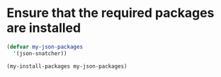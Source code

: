 * Ensure that the required packages are installed
  #+begin_src emacs-lisp
    (defvar my-json-packages
      '(json-snatcher))

    (my-install-packages my-json-packages)

  #+end_src
